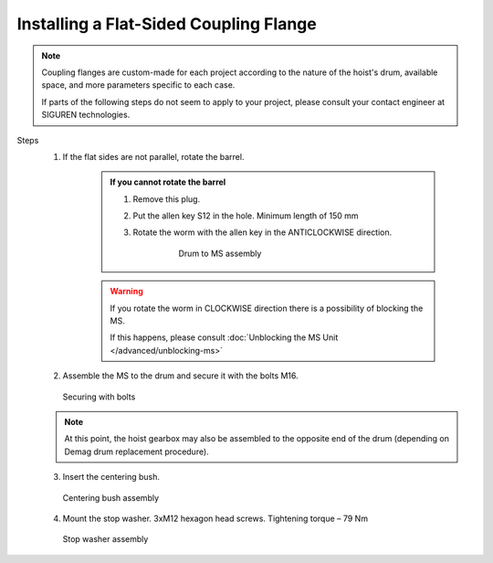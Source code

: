 ========================================
Installing a Flat-Sided Coupling Flange
========================================

.. note::
	Coupling flanges are custom-made for each project according to the nature of the hoist's drum, available space, and more parameters specific to each case.
	
	If parts of the following steps do not seem to apply to your project, please consult your contact engineer at SIGUREN technologies.

Steps
	1. If the flat sides are not parallel, rotate the barrel.

            .. admonition:: If you cannot rotate the barrel

                1. Remove this plug.
                
                ..

                2. Put the allen key S12 in the hole. Minimum length of 150 mm

                ..

                3. Rotate the worm with the allen key in the ANTICLOCKWISE direction.

                    .. figure:: /_img/archives/mounting-procedure-01.jpg
                        :width: 75 %
                        
                        Drum to MS assembly


            .. warning::
                If you rotate the worm in CLOCKWISE direction there is a possibility of blocking the MS. 
                
                If this happens, please consult :doc:`Unblocking the MS Unit </advanced/unblocking-ms>`


	2. Assemble the MS to the drum and secure it with the bolts M16. 

	.. figure:: /_img/archives/mounting-procedure-03.jpg
		:width: 100 %
		:class: instructionimg

		Securing with bolts

	.. note::
		At this point, the hoist gearbox may also be assembled to the opposite end of the drum (depending on Demag drum replacement procedure). 

	3. Insert the centering bush.

	.. figure:: /_img/archives/mounting-procedure-04.jpg
		:width: 100 %
		:class: instructionimg

		Centering bush assembly

	4. Mount the stop washer. 3xM12 hexagon head screws. Tightening torque – 79 Nm

	.. figure:: /_img/archives/mounting-procedure-05.jpg
		:width: 100 %
		:class: instructionimg

		Stop washer assembly